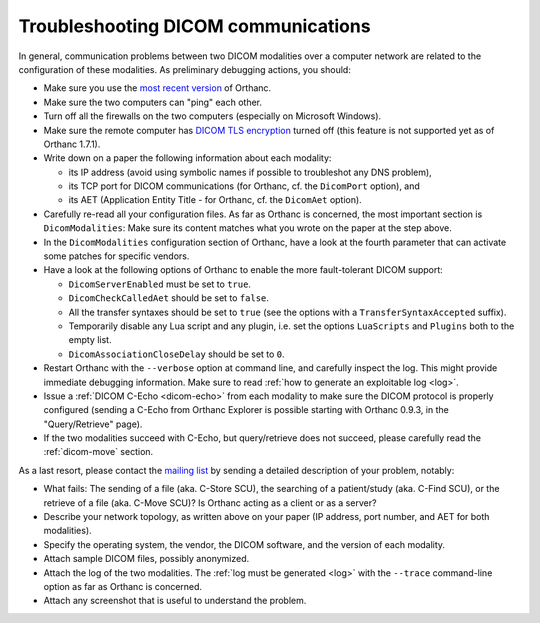 .. _dicom:

Troubleshooting DICOM communications
====================================

In general, communication problems between two DICOM modalities over a
computer network are related to the configuration of these
modalities. As preliminary debugging actions, you should:

* Make sure you use the `most recent version <https://www.orthanc-server.com/download.php>`_ of Orthanc.
* Make sure the two computers can "ping" each other.
* Turn off all the firewalls on the two computers (especially on Microsoft Windows).
* Make sure the remote computer has `DICOM TLS encryption
  <https://www.dicomstandard.org/using/security/>`__ turned off (this
  feature is not supported yet as of Orthanc 1.7.1).
* Write down on a paper the following information about each modality:

  * its IP address (avoid using symbolic names if possible to troubleshot any DNS problem),
  * its TCP port for DICOM communications (for Orthanc, cf. the ``DicomPort`` option), and
  * its AET (Application Entity Title - for Orthanc, cf. the ``DicomAet`` option).

* Carefully re-read all your configuration files. As far as Orthanc is
  concerned, the most important section is ``DicomModalities``: Make
  sure its content matches what you wrote on the paper at the step
  above.
* In the ``DicomModalities`` configuration section of Orthanc, have a
  look at the fourth parameter that can activate some patches for
  specific vendors.
* Have a look at the following options of Orthanc to enable the more fault-tolerant DICOM support:

  * ``DicomServerEnabled`` must be set to ``true``.
  * ``DicomCheckCalledAet`` should be set to ``false``.
  * All the transfer syntaxes should be set to ``true`` (see the
    options with a ``TransferSyntaxAccepted`` suffix).
  * Temporarily disable any Lua script and any plugin, i.e. set the
    options ``LuaScripts`` and ``Plugins`` both to the empty list.
  * ``DicomAssociationCloseDelay`` should be set to ``0``.

* Restart Orthanc with the ``--verbose`` option at command line, and
  carefully inspect the log. This might provide immediate debugging
  information. Make sure to read :ref:`how to generate an exploitable
  log <log>`.
* Issue a :ref:`DICOM C-Echo <dicom-echo>` from each modality to make
  sure the DICOM protocol is properly configured (sending a C-Echo
  from Orthanc Explorer is possible starting with Orthanc 0.9.3, in
  the "Query/Retrieve" page).
* If the two modalities succeed with C-Echo, but query/retrieve does not
  succeed, please carefully read the :ref:`dicom-move` section.

As a last resort, please contact the `mailing list
<https://groups.google.com/forum/#!forum/orthanc-users>`_ by sending a
detailed description of your problem, notably:

* What fails: The sending of a file (aka. C-Store SCU), the searching
  of a patient/study (aka. C-Find SCU), or the retrieve of a file
  (aka. C-Move SCU)? Is Orthanc acting as a client or as a server?
* Describe your network topology, as written above on your paper (IP
  address, port number, and AET for both modalities).
* Specify the operating system, the vendor, the DICOM software, and
  the version of each modality.
* Attach sample DICOM files, possibly anonymized.
* Attach the log of the two modalities. The :ref:`log must be
  generated <log>` with the ``--trace`` command-line option as far as
  Orthanc is concerned.
* Attach any screenshot that is useful to understand the problem.
